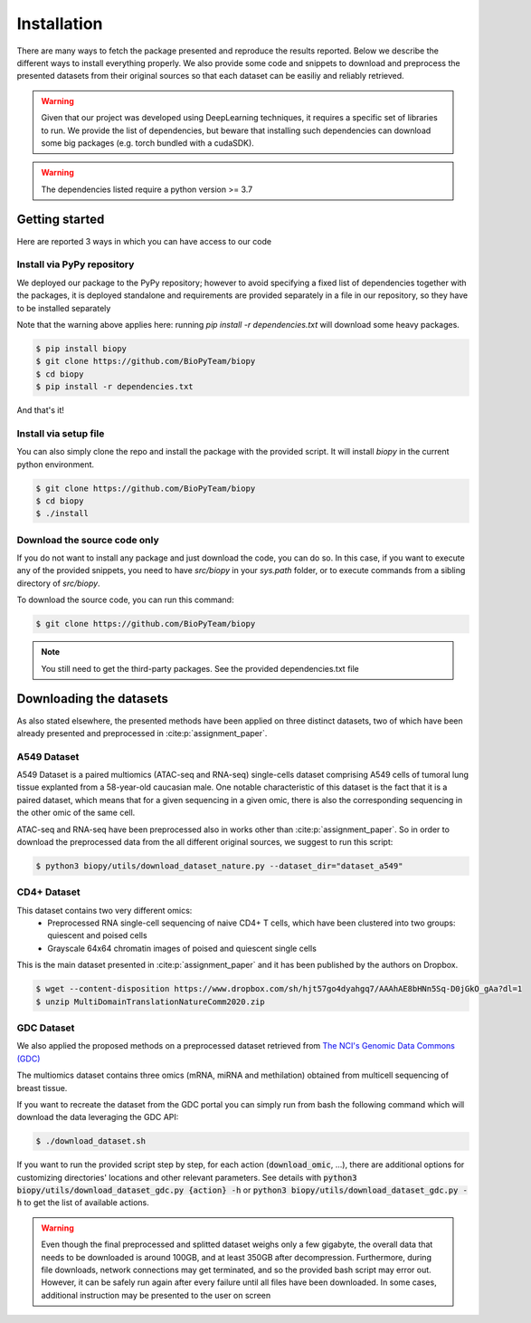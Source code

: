 ************
Installation
************

There are many ways to fetch the package presented and reproduce the results reported.
Below we describe the different ways to install everything properly.
We also provide some code and snippets to download and preprocess the presented datasets from their 
original sources so that each dataset can be easiliy and reliably retrieved.

.. warning::
    Given that our project was developed using DeepLearning techniques, it requires a specific set of libraries to run.
    We provide the list of dependencies, but beware that installing such dependencies can download some big packages (e.g. torch
    bundled with a cudaSDK). 

.. warning::
    The dependencies listed require a python version >= 3.7

Getting started
============================

Here are reported 3 ways in which you can have access to our code


Install via PyPy repository
---------------------------

We deployed our package to the PyPy repository; however to avoid specifying a fixed list of dependencies together with the packages, it
is deployed standalone and requirements are provided separately in a file in our repository, so they have to be installed separately

Note that the warning above applies here: running `pip install -r dependencies.txt` will download some heavy packages.

.. code:: console

    $ pip install biopy
    $ git clone https://github.com/BioPyTeam/biopy
    $ cd biopy
    $ pip install -r dependencies.txt

And that's it!

Install via setup file
---------------------------

You can also simply clone the repo and install the package with the provided script. It will install `biopy` in the
current python environment.

.. code:: console

    $ git clone https://github.com/BioPyTeam/biopy
    $ cd biopy
    $ ./install


Download the source code only
------------------------------

If you do not want to install any package and just download the code, you can do so.
In this case, if you want to execute any of the provided snippets, you need to have `src/biopy` in your `sys.path` folder,
or to execute commands from a sibling directory of `src/biopy`.

To download the source code, you can run this command:

.. code:: console

    $ git clone https://github.com/BioPyTeam/biopy


.. note::

    You still need to get the third-party packages.
    See the provided dependencies.txt file

	
Downloading the datasets
========================

As also stated elsewhere, the presented methods have been applied on three distinct datasets, two of which
have been already presented and preprocessed in :cite:p:`assignment_paper`.

A549 Dataset
------------

A549 Dataset is a paired multiomics (ATAC-seq and RNA-seq) single-cells dataset comprising A549 cells
of tumoral lung tissue explanted from a 58-year-old caucasian male.
One notable characteristic of this dataset is the fact that it is a paired dataset, which means that
for a given sequencing in a given omic, there is also the corresponding sequencing in the other omic
of the same cell.

ATAC-seq and RNA-seq have been preprocessed also in works other than :cite:p:`assignment_paper`.
So in order to download the preprocessed data from the all different original sources, we suggest
to run this script:

.. code:: console

    $ python3 biopy/utils/download_dataset_nature.py --dataset_dir="dataset_a549"


CD4+ Dataset
------------

This dataset contains two very different omics:
 * Preprocessed RNA single-cell sequencing of naive CD4+ T cells, which have been clustered into two groups: quiescent and poised cells
 * Grayscale 64x64 chromatin images of poised and quiescent single cells
 
This is the main dataset presented in :cite:p:`assignment_paper` and it has been published by the authors on Dropbox.

.. code:: console

    $ wget --content-disposition https://www.dropbox.com/sh/hjt57go4dyahgq7/AAAhAE8bHNn5Sq-D0jGkO_gAa?dl=1
    $ unzip MultiDomainTranslationNatureComm2020.zip
	
GDC Dataset
-----------

We also applied the proposed methods on a preprocessed dataset retrieved from
`The NCI's Genomic Data Commons (GDC) <https://gdc.cancer.gov/>`_

The multiomics dataset contains three omics (mRNA, miRNA and methilation) obtained from 
multicell sequencing of breast tissue.

If you want to recreate the dataset from the GDC portal you can simply run from bash the following command
which will download the data leveraging the GDC API:

.. code:: console

    $ ./download_dataset.sh

If you want to run the provided script step by step, for each action (:code:`download_omic`, ...), there are additional options for customizing directories' locations and other relevant parameters.
See details with :code:`python3 biopy/utils/download_dataset_gdc.py {action} -h` or :code:`python3 biopy/utils/download_dataset_gdc.py -h` to get the list of available actions.

.. warning::
    Even though the final preprocessed and splitted dataset weighs only a few gigabyte,
    the overall data that needs to be downloaded is around 100GB, and at least 350GB after decompression.
    Furthermore, during file downloads, network connections may get terminated, and so the provided
    bash script may error out. However, it can be safely run again after every failure until all files
    have been downloaded. In some cases, additional instruction may be presented to the user on screen
	

	

